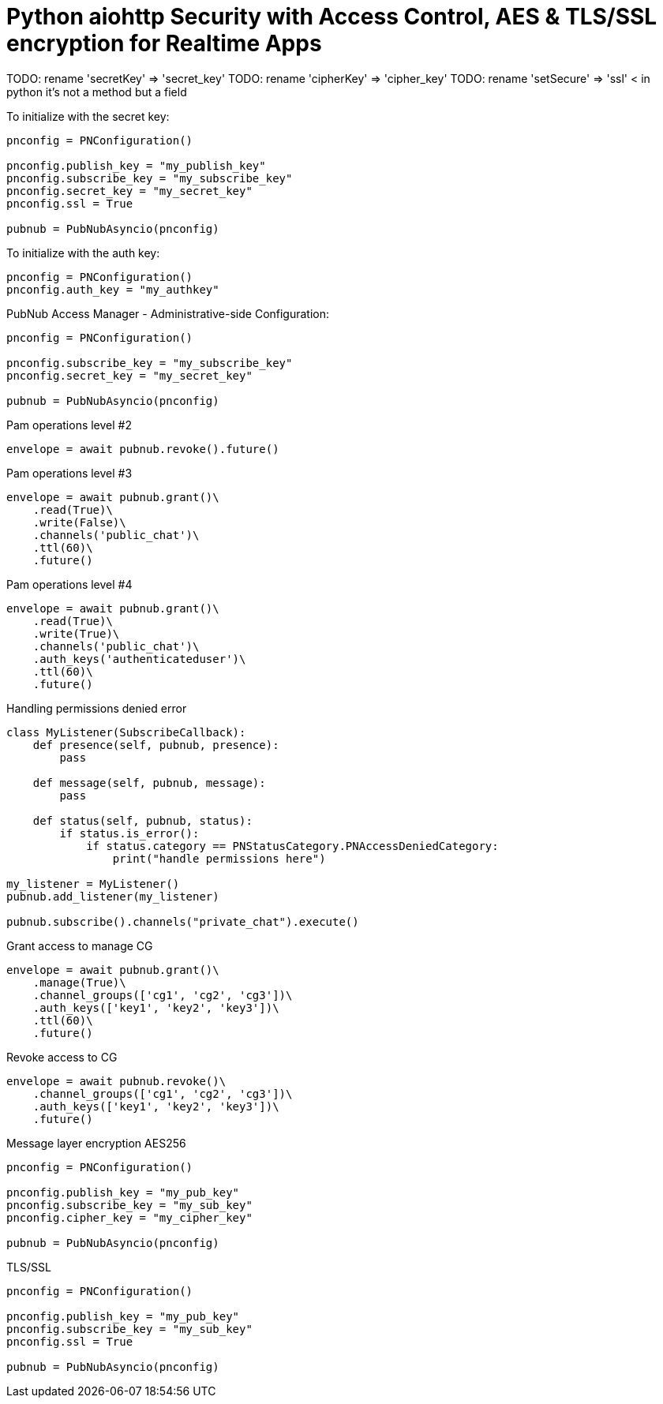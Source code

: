 = Python aiohttp Security with Access Control, AES & TLS/SSL encryption for Realtime Apps

TODO: rename 'secretKey' => 'secret_key'
TODO: rename 'cipherKey' => 'cipher_key'
TODO: rename 'setSecure' => 'ssl' < in python it's not a method but a field


[source,python]
.To initialize with the secret key:
----
pnconfig = PNConfiguration()

pnconfig.publish_key = "my_publish_key"
pnconfig.subscribe_key = "my_subscribe_key"
pnconfig.secret_key = "my_secret_key"
pnconfig.ssl = True

pubnub = PubNubAsyncio(pnconfig)
----


[source,python]
.To initialize with the auth key:
----
pnconfig = PNConfiguration()
pnconfig.auth_key = "my_authkey"
----

[source,python]
.PubNub Access Manager - Administrative-side Configuration:
----
pnconfig = PNConfiguration()

pnconfig.subscribe_key = "my_subscribe_key"
pnconfig.secret_key = "my_secret_key"

pubnub = PubNubAsyncio(pnconfig)
----

[source,python]
.Pam operations level #2
----
envelope = await pubnub.revoke().future()
----

[source,python]
.Pam operations level #3
----
envelope = await pubnub.grant()\
    .read(True)\
    .write(False)\
    .channels('public_chat')\
    .ttl(60)\
    .future()
----

[source,python]
.Pam operations level #4
----
envelope = await pubnub.grant()\
    .read(True)\
    .write(True)\
    .channels('public_chat')\
    .auth_keys('authenticateduser')\
    .ttl(60)\
    .future()
----



[source,python]
.Handling permissions denied error
----
class MyListener(SubscribeCallback):
    def presence(self, pubnub, presence):
        pass

    def message(self, pubnub, message):
        pass

    def status(self, pubnub, status):
        if status.is_error():
            if status.category == PNStatusCategory.PNAccessDeniedCategory:
                print("handle permissions here")

my_listener = MyListener()
pubnub.add_listener(my_listener)

pubnub.subscribe().channels("private_chat").execute()
----


[source,python]
.Grant access to manage CG
----
envelope = await pubnub.grant()\
    .manage(True)\
    .channel_groups(['cg1', 'cg2', 'cg3'])\
    .auth_keys(['key1', 'key2', 'key3'])\
    .ttl(60)\
    .future()
----

[source,python]
.Revoke access to CG
----
envelope = await pubnub.revoke()\
    .channel_groups(['cg1', 'cg2', 'cg3'])\
    .auth_keys(['key1', 'key2', 'key3'])\
    .future()
----

[source,python]
.Message layer encryption AES256
----
pnconfig = PNConfiguration()

pnconfig.publish_key = "my_pub_key"
pnconfig.subscribe_key = "my_sub_key"
pnconfig.cipher_key = "my_cipher_key"

pubnub = PubNubAsyncio(pnconfig)
----

[source,python]
.TLS/SSL
----
pnconfig = PNConfiguration()

pnconfig.publish_key = "my_pub_key"
pnconfig.subscribe_key = "my_sub_key"
pnconfig.ssl = True

pubnub = PubNubAsyncio(pnconfig)
----
